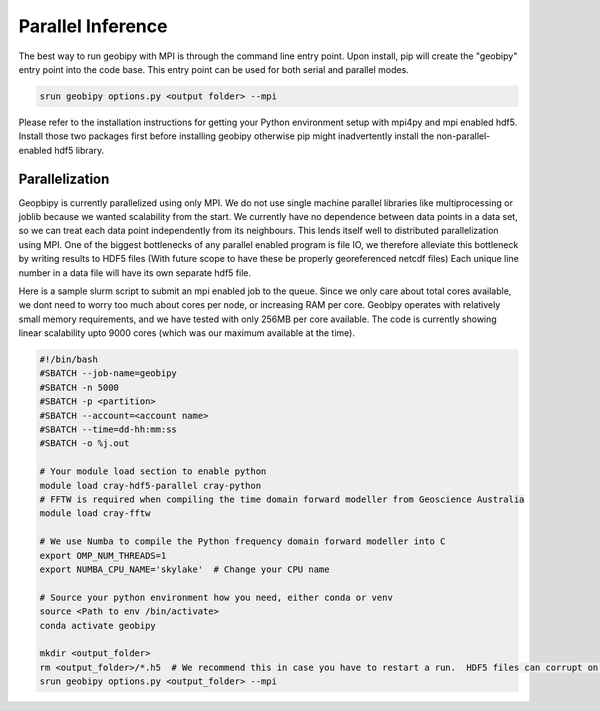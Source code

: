 

.. _sphx_glr_examples_Parallel_Inference:

Parallel Inference
------------------

The best way to run geobipy with MPI is through the command line entry point.
Upon install, pip will create the "geobipy" entry point into the code base.
This entry point can be used for both serial and parallel modes.

.. code-block:: bash

    srun geobipy options.py <output folder> --mpi

Please refer to the installation instructions for getting your Python environment setup with mpi4py and mpi enabled hdf5.
Install those two packages first before installing geobipy otherwise pip might inadvertently install the non-parallel-enabled hdf5 library.

Parallelization
+++++++++++++++

Geopbipy is currently parallelized using only MPI.  We do not use single machine parallel libraries like multiprocessing or joblib because we wanted scalability from the start.
We currently have no dependence between data points in a data set, so we can treat each data point independently from its neighbours.  This lends itself well to distributed parallelization using MPI.
One of the biggest bottlenecks of any parallel enabled program is file IO, we therefore alleviate this bottleneck by writing results to HDF5 files (With future scope to have these be properly georeferenced netcdf files)
Each unique line number in a data file will have its own separate hdf5 file.

Here is a sample slurm script to submit an mpi enabled job to the queue. Since we only care about total cores available, we dont need to worry too much about cores per node, or increasing RAM per core.  Geobipy operates with relatively small memory requirements, and we have tested with only 256MB per core available.
The code is currently showing linear scalability upto 9000 cores (which was our maximum available at the time).

.. code-block:: bash

    #!/bin/bash
    #SBATCH --job-name=geobipy
    #SBATCH -n 5000
    #SBATCH -p <partition>
    #SBATCH --account=<account name>
    #SBATCH --time=dd-hh:mm:ss
    #SBATCH -o %j.out

    # Your module load section to enable python
    module load cray-hdf5-parallel cray-python
    # FFTW is required when compiling the time domain forward modeller from Geoscience Australia
    module load cray-fftw

    # We use Numba to compile the Python frequency domain forward modeller into C
    export OMP_NUM_THREADS=1
    export NUMBA_CPU_NAME='skylake'  # Change your CPU name

    # Source your python environment how you need, either conda or venv
    source <Path to env /bin/activate>
    conda activate geobipy

    mkdir <output_folder>
    rm <output_folder>/*.h5  # We recommend this in case you have to restart a run.  HDF5 files can corrupt on unsuccessful exit.
    srun geobipy options.py <output_folder> --mpi


.. raw:: html

    <div class="sphx-glr-thumbnails">


.. raw:: html

    </div>

